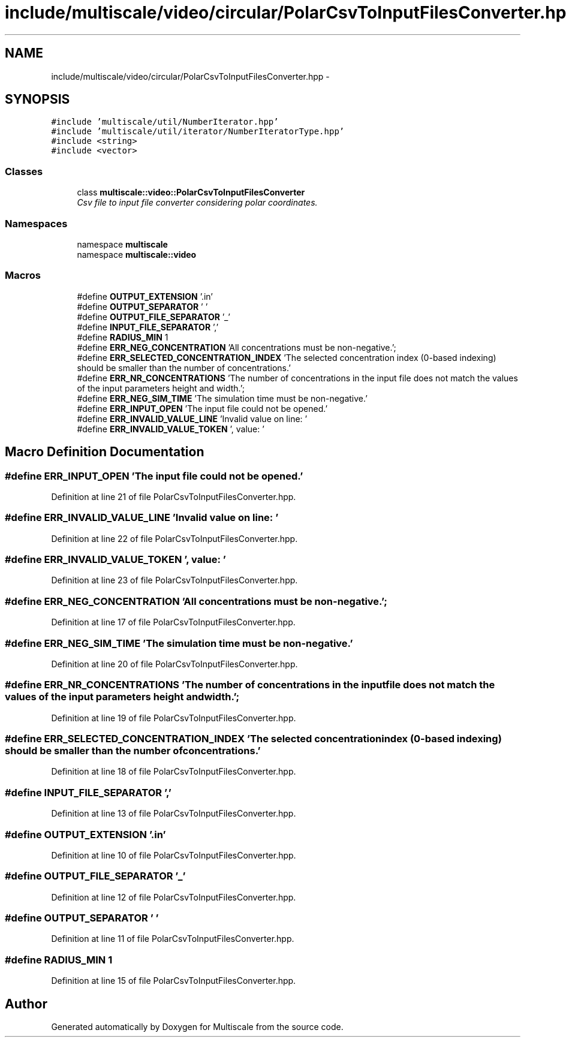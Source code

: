 .TH "include/multiscale/video/circular/PolarCsvToInputFilesConverter.hpp" 3 "Sun Mar 17 2013" "Version 0.0.1" "Multiscale" \" -*- nroff -*-
.ad l
.nh
.SH NAME
include/multiscale/video/circular/PolarCsvToInputFilesConverter.hpp \- 
.SH SYNOPSIS
.br
.PP
\fC#include 'multiscale/util/NumberIterator\&.hpp'\fP
.br
\fC#include 'multiscale/util/iterator/NumberIteratorType\&.hpp'\fP
.br
\fC#include <string>\fP
.br
\fC#include <vector>\fP
.br

.SS "Classes"

.in +1c
.ti -1c
.RI "class \fBmultiscale::video::PolarCsvToInputFilesConverter\fP"
.br
.RI "\fICsv file to input file converter considering polar coordinates\&. \fP"
.in -1c
.SS "Namespaces"

.in +1c
.ti -1c
.RI "namespace \fBmultiscale\fP"
.br
.ti -1c
.RI "namespace \fBmultiscale::video\fP"
.br
.in -1c
.SS "Macros"

.in +1c
.ti -1c
.RI "#define \fBOUTPUT_EXTENSION\fP   '\&.in'"
.br
.ti -1c
.RI "#define \fBOUTPUT_SEPARATOR\fP   ' '"
.br
.ti -1c
.RI "#define \fBOUTPUT_FILE_SEPARATOR\fP   '_'"
.br
.ti -1c
.RI "#define \fBINPUT_FILE_SEPARATOR\fP   ','"
.br
.ti -1c
.RI "#define \fBRADIUS_MIN\fP   1"
.br
.ti -1c
.RI "#define \fBERR_NEG_CONCENTRATION\fP   'All concentrations must be non-negative\&.';"
.br
.ti -1c
.RI "#define \fBERR_SELECTED_CONCENTRATION_INDEX\fP   'The selected concentration index (0-based indexing) should be smaller than the number of concentrations\&.'"
.br
.ti -1c
.RI "#define \fBERR_NR_CONCENTRATIONS\fP   'The number of concentrations in the input file does not match the values of the input parameters height and width\&.';"
.br
.ti -1c
.RI "#define \fBERR_NEG_SIM_TIME\fP   'The simulation time must be non-negative\&.'"
.br
.ti -1c
.RI "#define \fBERR_INPUT_OPEN\fP   'The input file could not be opened\&.'"
.br
.ti -1c
.RI "#define \fBERR_INVALID_VALUE_LINE\fP   'Invalid value on line: '"
.br
.ti -1c
.RI "#define \fBERR_INVALID_VALUE_TOKEN\fP   ', value: '"
.br
.in -1c
.SH "Macro Definition Documentation"
.PP 
.SS "#define ERR_INPUT_OPEN   'The input file could not be opened\&.'"

.PP
Definition at line 21 of file PolarCsvToInputFilesConverter\&.hpp\&.
.SS "#define ERR_INVALID_VALUE_LINE   'Invalid value on line: '"

.PP
Definition at line 22 of file PolarCsvToInputFilesConverter\&.hpp\&.
.SS "#define ERR_INVALID_VALUE_TOKEN   ', value: '"

.PP
Definition at line 23 of file PolarCsvToInputFilesConverter\&.hpp\&.
.SS "#define ERR_NEG_CONCENTRATION   'All concentrations must be non-negative\&.';"

.PP
Definition at line 17 of file PolarCsvToInputFilesConverter\&.hpp\&.
.SS "#define ERR_NEG_SIM_TIME   'The simulation time must be non-negative\&.'"

.PP
Definition at line 20 of file PolarCsvToInputFilesConverter\&.hpp\&.
.SS "#define ERR_NR_CONCENTRATIONS   'The number of concentrations in the input file does not match the values of the input parameters height and width\&.';"

.PP
Definition at line 19 of file PolarCsvToInputFilesConverter\&.hpp\&.
.SS "#define ERR_SELECTED_CONCENTRATION_INDEX   'The selected concentration index (0-based indexing) should be smaller than the number of concentrations\&.'"

.PP
Definition at line 18 of file PolarCsvToInputFilesConverter\&.hpp\&.
.SS "#define INPUT_FILE_SEPARATOR   ','"

.PP
Definition at line 13 of file PolarCsvToInputFilesConverter\&.hpp\&.
.SS "#define OUTPUT_EXTENSION   '\&.in'"

.PP
Definition at line 10 of file PolarCsvToInputFilesConverter\&.hpp\&.
.SS "#define OUTPUT_FILE_SEPARATOR   '_'"

.PP
Definition at line 12 of file PolarCsvToInputFilesConverter\&.hpp\&.
.SS "#define OUTPUT_SEPARATOR   ' '"

.PP
Definition at line 11 of file PolarCsvToInputFilesConverter\&.hpp\&.
.SS "#define RADIUS_MIN   1"

.PP
Definition at line 15 of file PolarCsvToInputFilesConverter\&.hpp\&.
.SH "Author"
.PP 
Generated automatically by Doxygen for Multiscale from the source code\&.
